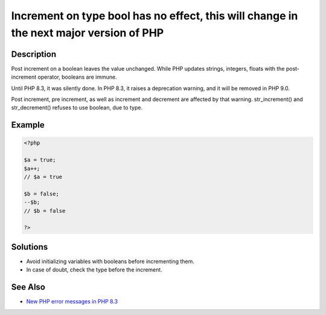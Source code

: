 Increment on type bool has no effect, this will change in the next major version of PHP
---------------------------------------------------------------------------------------
 
Description
___________
 
Post increment on a boolean leaves the value unchanged. While PHP updates strings, integers, floats with the post-increment operator, booleans are immune. 

Until PHP 8.3, it was silently done. In PHP 8.3, it raises a deprecation warning, and it will be removed in PHP 9.0. 

Post increment, pre increment, as well as increment and decrement are affected by that warning. str_increment() and str_decrement() refuses to use boolean, due to type. 


Example
_______

.. code-block:: php

   <?php
   
   $a = true;
   $a++;
   // $a = true
   
   $b = false;
   --$b;
   // $b = false
   
   ?>

Solutions
_________

+ Avoid initializing variables with booleans before incrementing them.
+ In case of doubt, check the type before the increment.

See Also
________

+ `New PHP error messages in PHP 8.3 <https://www.exakat.io/en/new-php-error-messages-in-php-8-3/>`_
